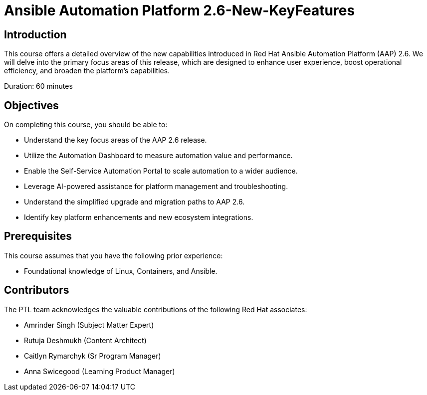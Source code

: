 = Ansible Automation Platform 2.6-New-KeyFeatures
:navtitle: Home

== Introduction

This course offers a detailed overview of the new capabilities introduced in Red Hat Ansible Automation Platform (AAP) 2.6. We will delve into the primary focus areas of this release, which are designed to enhance user experience, boost operational efficiency, and broaden the platform's capabilities.

Duration: 60 minutes

== Objectives

On completing this course, you should be able to:

- Understand the key focus areas of the AAP 2.6 release.
- Utilize the Automation Dashboard to measure automation value and performance.
- Enable the Self-Service Automation Portal to scale automation to a wider audience.
- Leverage AI-powered assistance for platform management and troubleshooting.
- Understand the simplified upgrade and migration paths to AAP 2.6.
- Identify key platform enhancements and new ecosystem integrations.

== Prerequisites

This course assumes that you have the following prior experience:

- Foundational knowledge of Linux, Containers, and Ansible. 


== Contributors

The PTL team acknowledges the valuable contributions of the following Red Hat associates:

- Amrinder Singh (Subject Matter Expert)
- Rutuja Deshmukh (Content Architect)
- Caitlyn Rymarchyk (Sr Program Manager)
- Anna Swicegood (Learning Product Manager)
